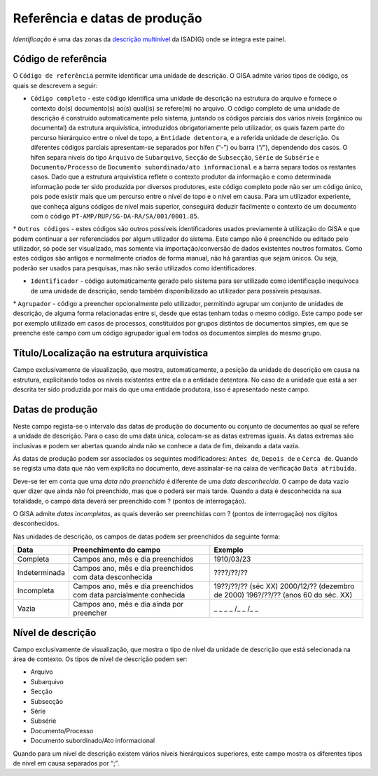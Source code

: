 Referência e datas de produção
==============================

*Identificação* é uma das zonas da `descrição
multinível <descricao_ui.html#descricao-multinivel>`__ da ISAD(G) onde
se integra este painel.

|image0|

Código de referência
--------------------

O ``Código de referência`` permite identificar uma unidade de descrição.
O GISA admite vários tipos de código, os quais se descrevem a seguir:

-  ``Código completo`` - este código identifica uma unidade de descrição
   na estrutura do arquivo e fornece o contexto do(s) documento(s) ao(s)
   qual(is) se refere(m) no arquivo. O código completo de uma unidade de
   descrição é construído automaticamente pelo sistema, juntando os
   códigos parciais dos vários níveis (orgânico ou documental) da
   estrutura arquivística, introduzidos obrigatoriamente pelo
   utilizador, os quais fazem parte do percurso hierárquico entre o
   nível de topo, a ``Entidade detentora``, e a referida unidade de
   descrição. Os diferentes códigos parciais apresentam-se separados por
   hífen (“-”) ou barra (“/”), dependendo dos casos. O hífen separa
   níveis do tipo ``Arquivo`` de ``Subarquivo``, ``Secção`` de
   ``Subsecção``, ``Série`` de ``Subsérie`` e ``Documento/Processo`` de
   ``Documento subordinado/ato informacional`` e a barra separa todos os
   restantes casos. Dado que a estrutura arquivística reflete o contexto
   produtor da informação e como determinada informação pode ter sido
   produzida por diversos produtores, este código completo pode não ser
   um código único, pois pode existir mais que um percurso entre o nível
   de topo e o nível em causa. Para um utilizador experiente, que
   conheça alguns códigos de nível mais superior, conseguirá deduzir
   facilmente o contexto de um documento com o código
   ``PT-AMP/RUP/SG-DA-RA/SA/001/0001.85``.

\* ``Outros códigos`` - estes códigos são outros possíveis
identificadores usados previamente à utilização do GISA e que podem
continuar a ser referenciados por algum utilizador do sistema. Este
campo não é preenchido ou editado pelo utilizador, só pode ser
visualizado, mas somente via importação/conversão de dados existentes
noutros formatos. Como estes códigos são antigos e normalmente criados
de forma manual, não há garantias que sejam únicos. Ou seja, poderão ser
usados para pesquisas, mas não serão utilizados como identificadores.

-  ``Identificador`` - código automaticamente gerado pelo sistema para
   ser utilizado como identificação inequívoca de uma unidade de
   descrição, sendo também disponibilizado ao utilizador para possíveis
   pesquisas.

\* ``Agrupador`` - código a preencher opcionalmente pelo utilizador,
permitindo agrupar um conjunto de unidades de descrição, de alguma forma
relacionadas entre si, desde que estas tenham todas o mesmo código. Este
campo pode ser por exemplo utilizado em casos de processos, constituídos
por grupos distintos de documentos simples, em que se preenche este
campo com um código agrupador igual em todos os documentos simples do
mesmo grupo.

Título/Localização na estrutura arquivística
--------------------------------------------

Campo exclusivamente de visualização, que mostra, automaticamente, a
posição da unidade de descrição em causa na estrutura, explicitando
todos os níveis existentes entre ela e a entidade detentora. No caso de
a unidade que está a ser descrita ter sido produzida por mais do que uma
entidade produtora, isso é apresentado neste campo.

Datas de produção
-----------------

Neste campo regista-se o intervalo das datas de produção do documento ou
conjunto de documentos ao qual se refere a unidade de descrição. Para o
caso de uma data única, colocam-se as datas extremas iguais. As datas
extremas são inclusivas e podem ser abertas quando ainda não se conhece
a data de fim, deixando a data vazia.

Às datas de produção podem ser associados os seguintes modificadores:
``Antes de``, ``Depois de`` e ``Cerca de``. Quando se regista uma data
que não vem explícita no documento, deve assinalar-se na caixa de
verificação ``Data atribuída``.

Deve-se ter em conta que uma *data não preenchida* é diferente de uma
*data desconhecida*. O campo de data vazio quer dizer que ainda não foi
preenchido, mas que o poderá ser mais tarde. Quando a data é
desconhecida na sua totalidade, o campo data deverá ser preenchido com ?
(pontos de interrogação).

O GISA admite *datas incompletas*, as quais deverão ser preenchidas com
? (pontos de interrogação) nos dígitos desconhecidos.

Nas unidades de descrição, os campos de datas podem ser preenchidos da
seguinte forma:

+-----------------+---------------------------------------------------------------------+-----------------------------------+
| Data            | Preenchimento do campo                                              | Exemplo                           |
+=================+=====================================================================+===================================+
| Completa        | Campos ano, mês e dia preenchidos                                   | 1910/03/23                        |
+-----------------+---------------------------------------------------------------------+-----------------------------------+
| Indeterminada   | Campos ano, mês e dia preenchidos com data desconhecida             | ????/??/??                        |
+-----------------+---------------------------------------------------------------------+-----------------------------------+
| Incompleta      | Campos ano, mês e dia preenchidos com data parcialmente conhecida   | 19??/??/?? (séc XX)               |
|                 |                                                                     | 2000/12/?? (dezembro de 2000)     |
|                 |                                                                     | 196?/??/?? (anos 60 do séc. XX)   |
+-----------------+---------------------------------------------------------------------+-----------------------------------+
| Vazia           | Campos ano, mês e dia ainda por preencher                           | \_ \_ \_ \_ /\_ \_ /\_ \_         |
+-----------------+---------------------------------------------------------------------+-----------------------------------+

Nível de descrição
------------------

Campo exclusivamente de visualização, que mostra o tipo de nível da
unidade de descrição que está selecionada na área de contexto. Os tipos
de nível de descrição podem ser:

-  Arquivo
-  Subarquivo
-  Secção
-  Subsecção
-  Série
-  Subsérie
-  Documento/Processo
-  Documento subordinado/Ato informacional

Quando para um nível de descrição existem vários níveis hierárquicos
superiores, este campo mostra os diferentes tipos de nível em causa
separados por “;”.

.. |image0| image:: _static/images/identificacao.png
   :width: 300px
